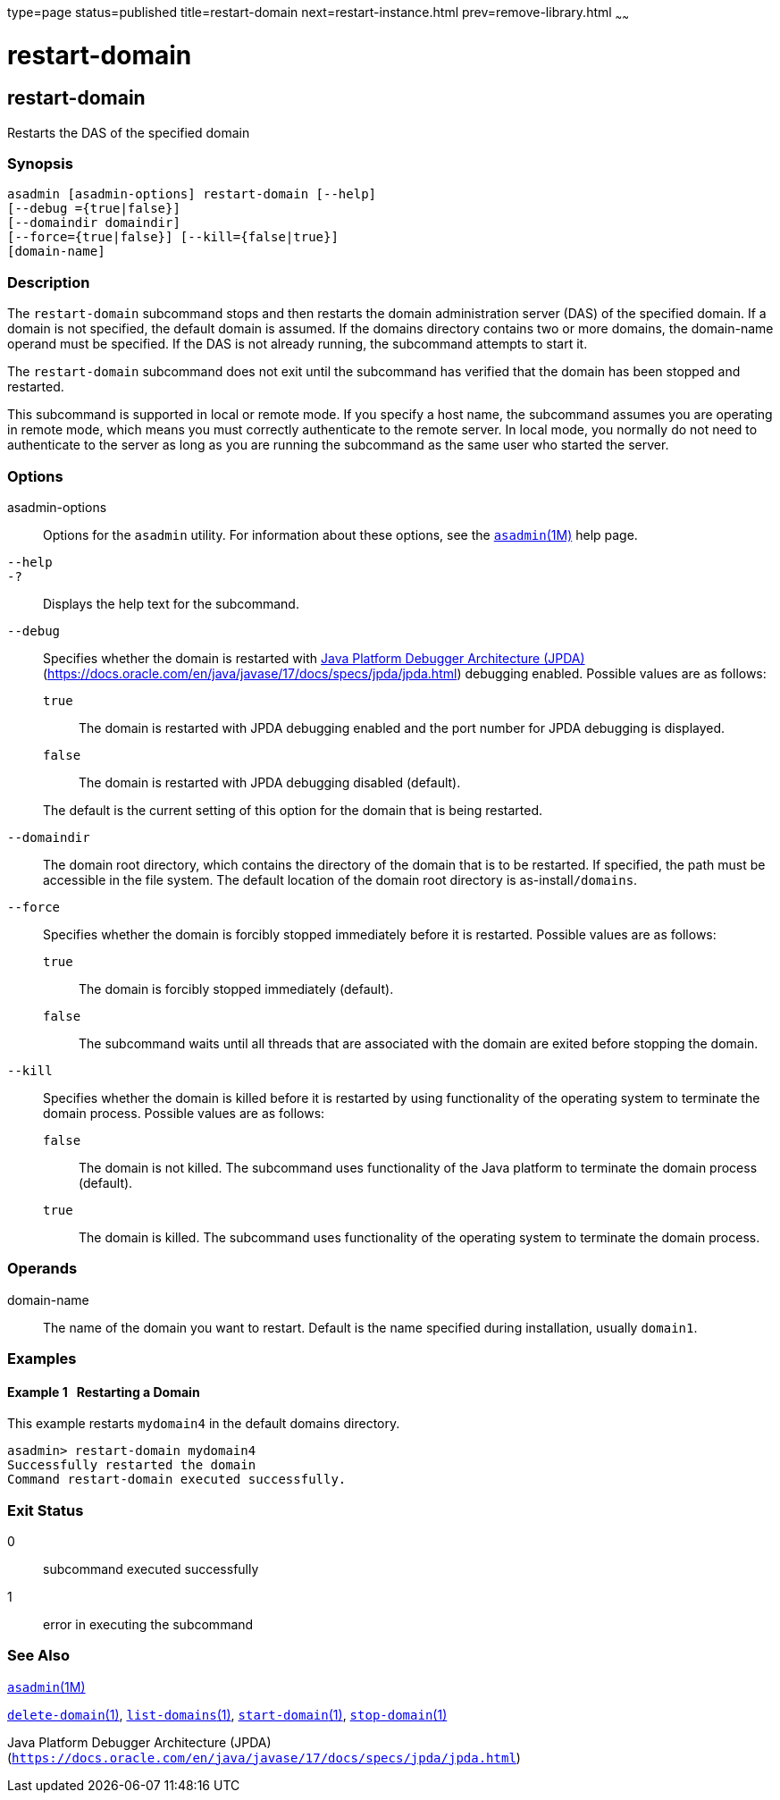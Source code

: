 type=page
status=published
title=restart-domain
next=restart-instance.html
prev=remove-library.html
~~~~~~

= restart-domain

[[restart-domain]]

== restart-domain

Restarts the DAS of the specified domain

=== Synopsis

[source]
----
asadmin [asadmin-options] restart-domain [--help]
[--debug ={true|false}]
[--domaindir domaindir]
[--force={true|false}] [--kill={false|true}]
[domain-name]
----

=== Description

The `restart-domain` subcommand stops and then restarts the domain
administration server (DAS) of the specified domain. If a domain is not
specified, the default domain is assumed. If the domains directory
contains two or more domains, the domain-name operand must be specified.
If the DAS is not already running, the subcommand attempts to start it.

The `restart-domain` subcommand does not exit until the subcommand has
verified that the domain has been stopped and restarted.

This subcommand is supported in local or remote mode. If you specify a
host name, the subcommand assumes you are operating in remote mode,
which means you must correctly authenticate to the remote server. In
local mode, you normally do not need to authenticate to the server as
long as you are running the subcommand as the same user who started the
server.

=== Options

asadmin-options::
  Options for the `asadmin` utility. For information about these
  options, see the xref:asadmin.adoc#asadmin[`asadmin`(1M)] help page.
`--help`::
`-?`::
  Displays the help text for the subcommand.
`--debug`::
  Specifies whether the domain is restarted with
  http://java.sun.com/javase/technologies/core/toolsapis/jpda/[Java
  Platform Debugger Architecture (JPDA)]
  (https://docs.oracle.com/en/java/javase/17/docs/specs/jpda/jpda.html)
  debugging enabled.
  Possible values are as follows:

  `true`;;
    The domain is restarted with JPDA debugging enabled and the port
    number for JPDA debugging is displayed.
  `false`;;
    The domain is restarted with JPDA debugging disabled (default).

+
The default is the current setting of this option for the domain that
  is being restarted.
`--domaindir`::
  The domain root directory, which contains the directory of the domain
  that is to be restarted. If specified, the path must be accessible in
  the file system. The default location of the domain root directory is
  as-install``/domains``.
`--force`::
  Specifies whether the domain is forcibly stopped immediately before it
  is restarted. Possible values are as follows:

  `true`;;
    The domain is forcibly stopped immediately (default).
  `false`;;
    The subcommand waits until all threads that are associated with the
    domain are exited before stopping the domain.

`--kill`::
  Specifies whether the domain is killed before it is restarted by using
  functionality of the operating system to terminate the domain process.
  Possible values are as follows:

  `false`;;
    The domain is not killed. The subcommand uses functionality of the
    Java platform to terminate the domain process (default).
  `true`;;
    The domain is killed. The subcommand uses functionality of the
    operating system to terminate the domain process.

=== Operands

domain-name::
  The name of the domain you want to restart. Default is the name
  specified during installation, usually `domain1`.

=== Examples

[[sthref1983]]

==== Example 1   Restarting a Domain

This example restarts `mydomain4` in the default domains directory.

[source]
----
asadmin> restart-domain mydomain4
Successfully restarted the domain
Command restart-domain executed successfully.
----

=== Exit Status

0::
  subcommand executed successfully
1::
  error in executing the subcommand

=== See Also

xref:asadmin.adoc#asadmin[`asadmin`(1M)]

xref:delete-domain.adoc#delete-domain[`delete-domain`(1)],
xref:list-domains.adoc#list-domains[`list-domains`(1)],
xref:start-domain.adoc#start-domain[`start-domain`(1)],
xref:stop-domain.adoc#stop-domain[`stop-domain`(1)]

Java Platform Debugger Architecture (JPDA)
(`https://docs.oracle.com/en/java/javase/17/docs/specs/jpda/jpda.html`)


